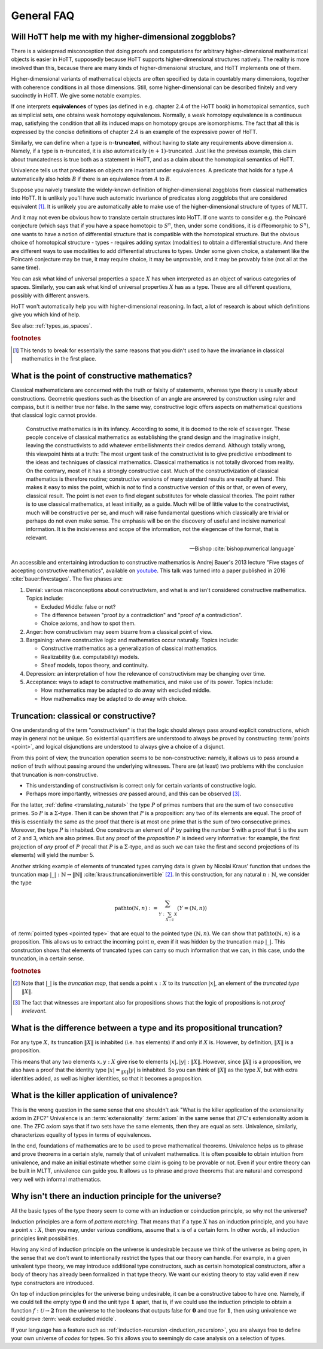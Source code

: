 General FAQ
====================================================

Will HoTT help me with my higher-dimensional zoggblobs?
----------------------------------------------------------

There is a widespread misconception that doing proofs and computations
for arbitrary higher-dimensional mathematical objects is easier in
HoTT, supposedly because HoTT supports higher-dimensional structures
natively.  The reality is more involved than this, because there are
many kinds of higher-dimensional structure, and HoTT implements one of
them.

Higher-dimensional variants of mathematical objects are often
specified by data in countably many dimensions, together with
coherence conditions in all those dimensions.  Still, some
higher-dimensional can be described finitely and very succinctly in
HoTT.  We give some notable examples.

If one interprets **equivalences** of types (as defined in
e.g. chapter 2.4 of the HoTT book) in homotopical semantics, such as
simplicial sets, one obtains weak homotopy equivalences.  Normally, a
weak homotopy equivalence is a continuous map, satisfying the
condition that all its induced maps on homotopy groups are
isomorphisms.  The fact that all this is expressed by the concise
definitions of chapter 2.4 is an example of the expressive power of
HoTT.

Similarly, we can define when a type is :math:`n`-**truncated**,
without having to state any requirements above dimension :math:`n`.
Namely, if a type is :math:`n`-truncated, it is also automatically
:math:`(n+1)`-truncated.  Just like the previous example, this claim
about truncatedness is true both as a statement in HoTT, and as a
claim about the homotopical semantics of HoTT.

Univalence tells us that predicates on objects are invariant under
equivalences.  A predicate that holds for a type :math:`A`
automatically also holds :math:`B` if there is an equivalence from
:math:`A` to :math:`B`.

Suppose you naively translate the widely-known definition of
higher-dimensional zoggblobs from classical mathematics into HoTT.  It
is unlikely you'll have such automatic invariance of predicates along
zoggblobs that are considered equivalent [#breaks]_.  It is unlikely
you are automatically able to make use of the higher-dimensional
structure of types of MLTT.

And it may not even be obvious how to translate certain structures
into HoTT.  If one wants to consider e.g. the Poincaré conjecture
(which says that if you have a space homotopic to :math:`S^n`, then,
under some conditions, it is diffeomorphic to :math:`S^n`), one wants
to have a notion of differential structure that is compatible with the
homotopical structure.  But the obvious choice of homotopical
structure - types - requires adding syntax (modalities) to obtain a
differential structure.  And there are different ways to use
modalities to add differential structures to types.  Under some given
choice, a statement like the Poincaré conjecture may be true, it may
require choice, it may be unprovable, and it may be provably
false (not all at the same time).

.. todo:: cross-ref to cohesive type theory

You can ask what kind of universal properties a space :math:`X` has
when interpreted as an object of various categories of spaces.
Similarly, you can ask what kind of universal properties :math:`X` has
as a type.  These are all different questions, possibly with different
answers.

HoTT won't automatically help you with higher-dimensional reasoning.
In fact, a lot of research is about which definitions give you which
kind of help.

.. todo::
   Think about some examples.

   - :math:`(\infty,1)`-categories
   - double categories

     - give a def of lax double functors and coherence for them.  if
       hott claims that it comes with an infty-categorical structure,
       then it should automatically give the higher coherence axioms.
     - double category of cobordisms

   - knot theory
   - semi-simplicial types

   - 2-category theory

     - there are different notions of functors: lax, strict, pseudo.
       not all of these (e.g. strict) are invariant under equivalence
       of 2-categories.  if you define 2-categories so that they
       typally equal iff they are equivalent (as 2-categories), then
       you won't be able to define strict functors on these
       2-categories.
     - this is good and bad at the same time.

   - sometimes HoTT *does* do a better job: e.g. claims about
     (infty-)groupoids are automatically invariant. but depends on the
     way you state this.

See also: :ref:`types_as_spaces`.

.. rubric:: footnotes

.. [#breaks] This tends to break for essentially the same reasons that
             you didn't used to have the invariance in classical
             mathematics in the first place.

What is the point of constructive mathematics?
----------------------------------------------------------------------------------------

Classical mathematicians are concerned with the truth or falsity of
statements, whereas type theory is usually about constructions.
Geometric questions such as the bisection of an angle are answered by
construction using ruler and compass, but it is neither true nor
false.  In the same way, constructive logic offers aspects on
mathematical questions that classical logic cannot provide.

.. epigraph::

   Constructive mathematics is in its infancy.  According to some, it
   is doomed to the role of scavenger.  These people conceive of
   classical mathematics as establishing the grand design and the
   imaginative insight, leaving the constructivists to add whatever
   embellishments their credos demand.  Although totally wrong, this
   viewpoint hints at a truth: The most urgent task of the
   constructivist is to give predictive embodiment to the ideas and
   techniques of classical mathematics.  Classical mathematics is not
   totally divorced from reality.  On the contrary, most of it has a
   strongly constructive cast.  Much of the constructivization of
   classical mathematics is therefore routine; constructive versions
   of many standard results are readily at hand.  This makes it easy
   to miss the point, which is *not* to find a constructive version of
   this or that, or even of every, classical result.  The point is not
   even to find elegant substitutes for whole classical theories.  The
   point rather is to use classical mathematics, at least initially,
   as a guide.  Much will be of little value to the constructivist,
   much will be constructive per se, and much will raise fundamental
   questions which classically are trivial or perhaps do not even make
   sense. The emphasis will be on the discovery of useful and incisive
   numerical information.  It is the incisiveness and scope of the
   information, not the elegencae of the format, that is relevant.

   -- Bishop :cite:`bishop:numerical:language`

An accessible and entertaining introduction to constructive
mathematics is Andrej Bauer's 2013 lecture "Five stages of accepting
constructive mathematics", available on `youtube
<https://www.youtube.com/watch?v=zmhd8clDd_Y>`_.  This talk was turned
into a paper published in 2016 :cite:`bauer:five:stages`.  The five phases are:

1. Denial: various misconceptions about constructivism, and what is
   and isn't considered constructive mathematics. Topics include:

   - Excluded Middle: false or not?
   - The difference between "proof *by* a contradiction" and "proof
     *of* a contradiction".
   - Choice axioms, and how to spot them.

2. Anger: how constructivism may seem bizarre from a classical point
   of view.
3. Bargaining: where constructive logic and mathematics occur
   naturally. Topics include:

   - Constructive mathematics as a generalization of classical
     mathematics.
   - Realizability (i.e. computability) models.
   - Sheaf models, topos theory, and continuity.

4. Depression: an interpretation of how the relevance of
   constructivism may be changing over time.
5. Acceptance: ways to adapt to constructive mathematics, and make use
   of its power. Topics include:

   - How mathematics may be adapted to do away with excluded middle.
   - How mathematics may be adapted to do away with choice.

Truncation: classical or constructive?
-------------------------------------------------

One understanding of the term "constructivism" is that the logic
should always pass around explicit constructions, which may in general
not be unique.  So existential quantifiers are understood to always be
proved by constructing :term:`points <point>`, and logical disjunctions are
understood to always give a choice of a disjunct.

From this point of view, the truncation operation seems to be
non-constructive: namely, it allows us to pass around a notion of
truth without passing around the underlying witnesses.  There are (at
least) two problems with the conclusion that truncation is
non-constructive.

- This understanding of constructivism is correct only for certain
  variants of constructive logic.
- Perhaps more importantly, witnesses *are* passed around, and this
  can be observed [#proofirrelevance]_.

For the latter, :ref:`define <translating_natural>` the type :math:`P`
of primes numbers that are the sum of two consecutive primes.  So
:math:`P` is a :math:`\Sigma`-type.  Then it can be shown that
:math:`P` is a proposition: any two of its elements are equal.  The
proof of this is essentially the same as the proof that there is at
most one prime that is the sum of two consecutive primes.  Moreover,
the type :math:`P` is inhabited.  One constructs an element of
:math:`P` by pairing the number 5 with a proof that 5 is the sum of 2
and 3, which are also primes.  But any proof of the *proposition*
:math:`P` is indeed very informative: for example, the first
projection of *any* proof of :math:`P` (recall that :math:`P` is a
:math:`\Sigma`-type, and as such we can take the first and second
projections of its elements) will yield the number 5.

Another striking example of elements of truncated types carrying data
is given by Nicolai Kraus' function that undoes the truncation map
:math:`|\_|:\mathbb{N}\to\|\mathbb{N}\|`
:cite:`kraus:truncation:invertible` [#truncnotation]_.  In this construction, for any
natural :math:`n:\mathbb{N}`, we consider the type

.. math::
   \operatorname{pathto}(\mathbb{N},n)
   :=
   \sum_{Y:\sum_{X:\mathcal{U}}X}(Y=(\mathbb{N},n))

of :term:`pointed types <pointed type>` that are equal to the pointed
type :math:`(\mathbb{N},n)`.  We can show that
:math:`\operatorname{pathto}(\mathbb{N},n)` is a proposition.  This
allows us to extract the incoming point :math:`n`, even if it was
hidden by the truncation map :math:`|\_|`.  This construction
shows that elements of truncated types can carry so much information
that we can, in this case, undo the truncation, in a certain sense.

.. rubric:: footnotes

.. [#truncnotation] Note that :math:`|\_|` is the *truncation map*,
                    that sends a point :math:`x:X` to its *truncation*
                    :math:`|x|`, an element of the *truncated type*
                    :math:`\|X\|`.

.. [#proofirrelevance] The fact that witnesses are important also for
                       propositions shows that the logic of
                       propositions is not *proof irrelevant*.

What is the difference between a type and its propositional truncation?
-----------------------------------------------------------------------

For any type :math:`X`, its truncation :math:`\|X\|` is inhabited
(i.e. has elements) if and only if :math:`X` is.  However, by
definition, :math:`\|X\|` is a proposition.

This means that any two elements :math:`x,y:X` give rise to elements
:math:`|x|,|y|:\|X\|`.  However, since :math:`\|X\|` is a proposition,
we also have a proof that the identity type :math:`|x|=_{\|X\|}|y|` is
inhabited.  So you can think of :math:`\|X\|` as the type :math:`X`,
but with extra identities added, as well as higher identities, so that
it becomes a proposition.

What is the killer application of univalence?
------------------------------------------------

This is the wrong question in the same sense that one shouldn't ask
"What is the killer application of the extensionality axiom in ZFC?"
Univalence is an :term:`extensionality` :term:`axiom` in the same
sense that ZFC's extensionality axiom is one.  The ZFC axiom says that
if two sets have the same elements, then they are equal as sets.
Univalence, similarly, characterizes equality of types in terms of
equivalences.

In the end, foundations of mathematics are to be used to prove
mathematical theorems.  Univalence helps us to phrase and prove
theorems in a certain style, namely that of univalent mathematics.  It
is often possible to obtain intuition from univalence, and make an
initial estimate whether some claim is going to be provable or not.
Even if your entire theory can be built in MLTT, univalence can guide
you.  It allows us to phrase and prove theorems that are natural and
correspond very well with informal mathematics.

Why isn't there an induction principle for the universe?
--------------------------------------------------------

All the basic types of the type theory seem to come with an induction
or coinduction principle, so why not the universe?

Induction principles are a form of *pattern matching*.  That means
that if a type :math:`X` has an induction principle, and you have a
point :math:`x:X`, then you may, under various conditions, assume that
:math:`x` is of a certain form.  In other words, all induction
principles limit possibilities.

Having any kind of induction principle on the universe is undesirable
because we think of the universe as being *open*, in the sense that we
don't want to intentionally restrict the types that our theory can
handle.  For example, in a given univalent type theory, we may
introduce additional type constructors, such as certain homotopical
constructors, after a body of theory has already been formalized in
that type theory.  We want our existing theory to stay valid even if
new type constructors are introduced.

On top of induction principles for the universe being undesirable, it
can be a constructive taboo to have one.  Namely, if we could tell the
empty type :math:`\mathbf{0}` and the unit type :math:`\mathbf{1}`
apart, that is, if we could use the induction principle to obtain a
function :math:`f:\mathcal{U}\to\mathbf{2}` from the universe to the
booleans that outputs :math:`\mathsf{false}` for :math:`\mathbf{0}`
and :math:`\mathsf{true}` for :math:`\mathbf{1}`, then using
univalence we could prove :term:`weak excluded middle`.

If your language has a feature such as :ref:`induction-recursion
<induction_recursion>`, you are always free to define your own
universe of *codes* for types.  So this allows you to seemingly do
case analysis on a selection of types.
